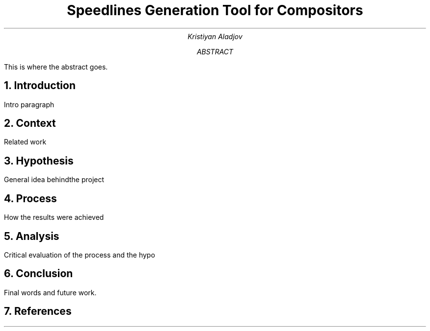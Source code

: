 .TL
Speedlines Generation Tool for Compositors
.AU
Kristiyan Aladjov
.AB
This is where the abstract goes.
.AE
.NH
Introduction
.PP
Intro paragraph

.NH
Context
.PP
Related work

.NH
Hypothesis
.PP
General idea behindthe project

.NH
Process
.PP
How the results were achieved

.NH
Analysis
.PP
Critical evaluation of the process and the hypo

.NH
Conclusion
.PP
Final words and future work.

.NH
References
